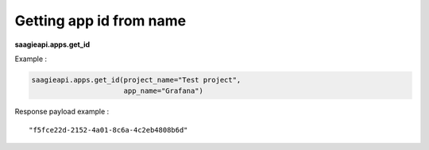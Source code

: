 Getting app id from name
------------------------

**saagieapi.apps.get_id**

Example :

.. code:: python

   saagieapi.apps.get_id(project_name="Test project",
                         app_name="Grafana")

Response payload example :

::

   "f5fce22d-2152-4a01-8c6a-4c2eb4808b6d"

